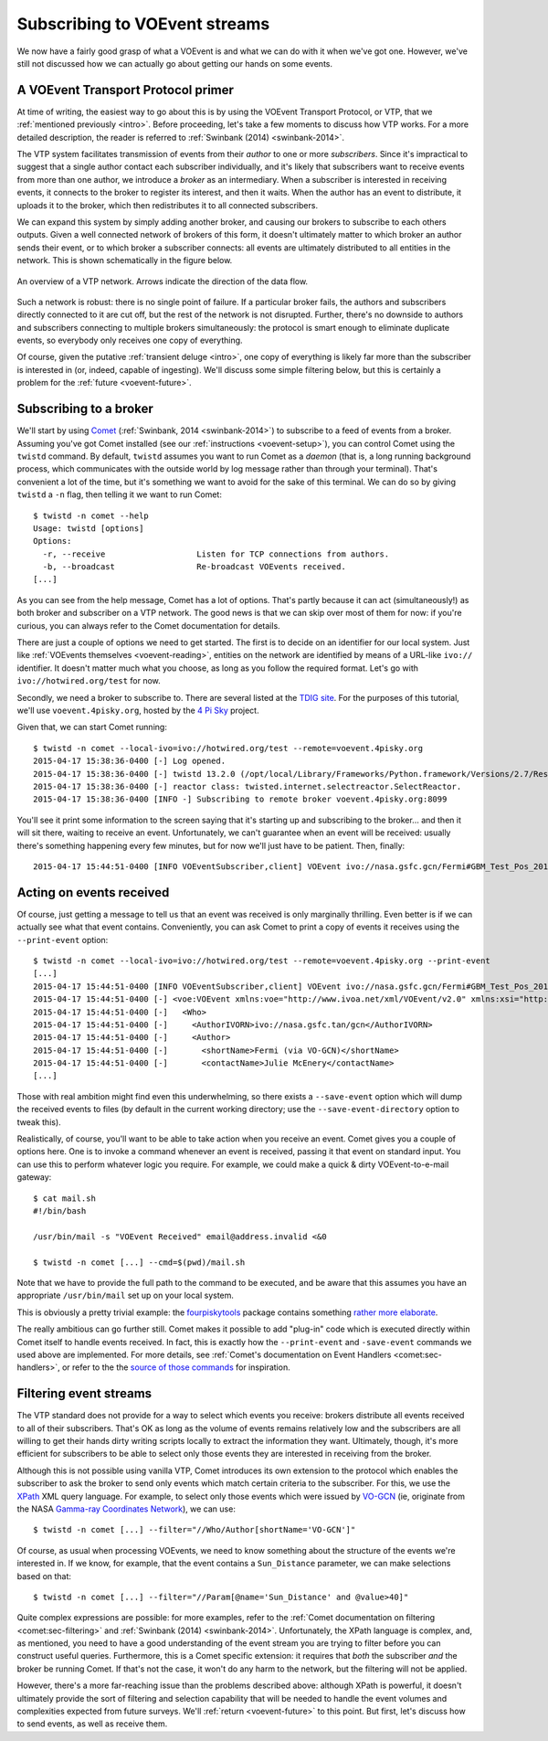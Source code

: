 .. _voevent-receiving:

==============================
Subscribing to VOEvent streams
==============================

We now have a fairly good grasp of what a VOEvent is and what we can do with
it when we've got one. However, we've still not discussed how we can actually
go about getting our hands on some events.

A VOEvent Transport Protocol primer
===================================

At time of writing, the easiest way to go about this is by using the VOEvent
Transport Protocol, or VTP, that we :ref:`mentioned previously <intro>`. Before
proceeding, let's take a few moments to discuss how VTP works. For a more
detailed description, the reader is referred to :ref:`Swinbank (2014)
<swinbank-2014>`.

The VTP system facilitates transmission of events from their *author* to one
or more *subscribers*. Since it's impractical to suggest that a single author
contact each subscriber individually, and it's likely that subscribers want to
receive events from more than one author, we introduce a *broker* as an
intermediary. When a subscriber is interested in receiving events, it connects
to the broker to register its interest, and then it waits. When the author has
an event to distribute, it uploads it to the broker, which then redistributes
it to all connected subscribers.

We can expand this system by simply adding another broker, and causing our
brokers to subscribe to each others outputs. Given a well connected network of
brokers of this form, it doesn't ultimately matter to which broker an author
sends their event, or to which broker a subscriber connects: all events are
ultimately distributed to all entities in the network. This is shown
schematically in the figure below.

.. figure:: network.pdf
   :align: center

   An overview of a VTP network. Arrows indicate the direction of the data
   flow.

Such a network is robust: there is no single point of failure. If a particular
broker fails, the authors and subscribers directly connected to it are cut
off, but the rest of the network is not disrupted. Further, there's no
downside to authors and subscribers connecting to multiple brokers
simultaneously: the protocol is smart enough to eliminate duplicate events, so
everybody only receives one copy of everything.

Of course, given the putative :ref:`transient deluge <intro>`, one copy of
everything is likely far more than the subscriber is interested in (or,
indeed, capable of ingesting). We'll discuss some simple filtering below, but
this is certainly a problem for the :ref:`future <voevent-future>`.

Subscribing to a broker
=======================

We'll start by using `Comet`_ (:ref:`Swinbank, 2014 <swinbank-2014>`) to
subscribe to a feed of events from a broker.  Assuming you've got Comet
installed (see our :ref:`instructions <voevent-setup>`), you can control Comet
using the ``twistd`` command. By default, ``twistd`` assumes you want to run
Comet as a *daemon* (that is, a long running background process, which
communicates with the outside world by log message rather than through your
terminal). That's convenient a lot of the time, but it's something we want to
avoid for the sake of this terminal. We can do so by giving ``twistd`` a
``-n`` flag, then telling it we want to run Comet::

   $ twistd -n comet --help
   Usage: twistd [options]
   Options:
     -r, --receive                   Listen for TCP connections from authors.
     -b, --broadcast                 Re-broadcast VOEvents received.
   [...]

As you can see from the help message, Comet has a lot of options. That's
partly because it can act (simultaneously!) as both broker and subscriber on a
VTP network. The good news is that we can skip over most of them for now: if
you're curious, you can always refer to the Comet documentation for details.

There are just a couple of options we need to get started. The first is to
decide on an identifier for our local system. Just like :ref:`VOEvents
themselves <voevent-reading>`, entities on the network are identified by means
of a URL-like ``ivo://`` identifier. It doesn't matter much what you choose,
as long as you follow the required format. Let's go with
``ivo://hotwired.org/test`` for now.

Secondly, we need a broker to subscribe to. There are several listed at the
`TDIG site`_. For the purposes of this tutorial, we'll use
``voevent.4pisky.org``, hosted by the `4 Pi Sky`_ project.

Given that, we can start Comet running::

   $ twistd -n comet --local-ivo=ivo://hotwired.org/test --remote=voevent.4pisky.org
   2015-04-17 15:38:36-0400 [-] Log opened.
   2015-04-17 15:38:36-0400 [-] twistd 13.2.0 (/opt/local/Library/Frameworks/Python.framework/Versions/2.7/Resources/Python.app/Contents/MacOS/Python 2.7.9) starting up.
   2015-04-17 15:38:36-0400 [-] reactor class: twisted.internet.selectreactor.SelectReactor.
   2015-04-17 15:38:36-0400 [INFO -] Subscribing to remote broker voevent.4pisky.org:8099

You'll see it print some information to the screen saying that it's starting
up and subscribing to the broker... and then it will sit there, waiting to
receive an event. Unfortunately, we can't guarantee when an event will be
received: usually there's something happening every few minutes, but for now
we'll just have to be patient. Then, finally::

   2015-04-17 15:44:51-0400 [INFO VOEventSubscriber,client] VOEvent ivo://nasa.gsfc.gcn/Fermi#GBM_Test_Pos_2015-04-17T19:44:43.00_099999_1-186 received from IPv4Address(TCP, '152.78.192.87', 8099)

Acting on events received
=========================

Of course, just getting a message to tell us that an event was received is
only marginally thrilling. Even better is if we can actually see what that
event contains. Conveniently, you can ask Comet to print a copy of events it
receives using the ``--print-event`` option::

   $ twistd -n comet --local-ivo=ivo://hotwired.org/test --remote=voevent.4pisky.org --print-event
   [...]
   2015-04-17 15:44:51-0400 [INFO VOEventSubscriber,client] VOEvent ivo://nasa.gsfc.gcn/Fermi#GBM_Test_Pos_2015-04-17T19:44:43.00_099999_1-186 received from IPv4Address(TCP, '152.78.192.87', 8099)
   2015-04-17 15:44:51-0400 [-] <voe:VOEvent xmlns:voe="http://www.ivoa.net/xml/VOEvent/v2.0" xmlns:xsi="http://www.w3.org/2001/XMLSchema-instance" ivorn="ivo://nasa.gsfc.gcn/Fermi#GBM_Test_Pos_2015-04-17T19:44:43.00_099999_1-186" role="test" version="2.0" xsi:schemaLocation="http://www.ivoa.net/xml/VOEvent/v2.0 http://www.ivoa.net/xml/VOEvent/VOEvent-v2.0.xsd">
   2015-04-17 15:44:51-0400 [-]   <Who>
   2015-04-17 15:44:51-0400 [-]     <AuthorIVORN>ivo://nasa.gsfc.tan/gcn</AuthorIVORN>
   2015-04-17 15:44:51-0400 [-]     <Author>
   2015-04-17 15:44:51-0400 [-]       <shortName>Fermi (via VO-GCN)</shortName>
   2015-04-17 15:44:51-0400 [-]       <contactName>Julie McEnery</contactName>
   [...]

Those with real ambition might find even this underwhelming, so there exists a
``--save-event`` option which will dump the received events to files (by
default in the current working directory; use the ``--save-event-directory``
option to tweak this).

Realistically, of course, you'll want to be able to take action when you
receive an event. Comet gives you a couple of options here. One is to invoke a
command whenever an event is received, passing it that event on standard
input. You can use this to perform whatever logic you require. For example, we
could make a quick & dirty VOEvent-to-e-mail gateway::

   $ cat mail.sh
   #!/bin/bash

   /usr/bin/mail -s "VOEvent Received" email@address.invalid <&0

   $ twistd -n comet [...] --cmd=$(pwd)/mail.sh

Note that we have to provide the full path to the command to be executed, and
be aware that this assumes you have an appropriate ``/usr/bin/mail`` set up on
your local system.

This is obviously a pretty trivial example: the `fourpiskytools`_ package
contains something `rather more elaborate`_.

The really ambitious can go further still. Comet makes it possible to add
"plug-in" code which is executed directly within Comet itself to handle events
received. In fact, this is exactly how the ``--print-event`` and
``-save-event`` commands we used above are implemented. For more details, see :ref:`Comet's documentation on Event Handlers
<comet:sec-handlers>`, or refer to the the `source of those commands`_ for
inspiration.

.. _Comet: http://comet.readthedocs.org/
.. _TDIG site: http://www.voevent.org/
.. _4 Pi Sky: http://www.4pisky.org/
.. _fourpiskytools: https://github.com/timstaley/fourpiskytools
.. _rather more elaborate: https://github.com/timstaley/fourpiskytools/blob/master/examples/process_voevent_from_stdin.py
.. _source of those commands: https://github.com/jdswinbank/Comet/blob/master/comet/plugins/eventwriter.py

Filtering event streams
=======================

The VTP standard does not provide for a way to select which events you
receive: brokers distribute all events received to all of their subscribers.
That's OK as long as the volume of events remains relatively low and the
subscribers are all willing to get their hands dirty writing scripts locally
to extract the information they want. Ultimately, though, it's more efficient
for subscribers to be able to select only those events they are interested in
receiving from the broker.

Although this is not possible using vanilla VTP, Comet introduces its own
extension to the protocol which enables the subscriber to ask the broker to
send only events which match certain criteria to the subscriber. For this, we
use the `XPath`_ XML query language. For example, to select only those events
which were issued by `VO-GCN`_ (ie, originate from the NASA `Gamma-ray
Coordinates Network`_), we can use::

   $ twistd -n comet [...] --filter="//Who/Author[shortName='VO-GCN']"

Of course, as usual when processing VOEvents, we need to know something about
the structure of the events we're interested in. If we know, for example, that
the event contains a ``Sun_Distance`` parameter, we can make selections based
on that::

   $ twistd -n comet [...] --filter="//Param[@name='Sun_Distance' and @value>40]"

Quite complex expressions are possible: for more examples, refer to the
:ref:`Comet documentation on filtering <comet:sec-filtering>` and
:ref:`Swinbank (2014) <swinbank-2014>`. Unfortunately, the XPath language is
complex, and, as mentioned, you need to have a good understanding of the event
stream you are trying to filter before you can construct useful queries.
Furthermore, this is a Comet specific extension: it requires that *both* the
subscriber *and* the broker be running Comet. If that's not the case, it won't
do any harm to the network, but the filtering will not be applied.

However, there's a more far-reaching issue than the problems described above:
although XPath is powerful, it doesn't ultimately provide the sort of
filtering and selection capability that will be needed to handle the event
volumes and complexities expected from future surveys. We'll :ref:`return
<voevent-future>` to this point. But first, let's discuss how to send events,
as well as receive them.

.. _XPath: http://www.w3.org/TR/xpath/
.. _VO-GCN: http://gcn.gsfc.nasa.gov/admin/voevent_version20_available.txt
.. _Gamma-ray Coordinates Network: http://gcn.gsfc.nasa.gov/
